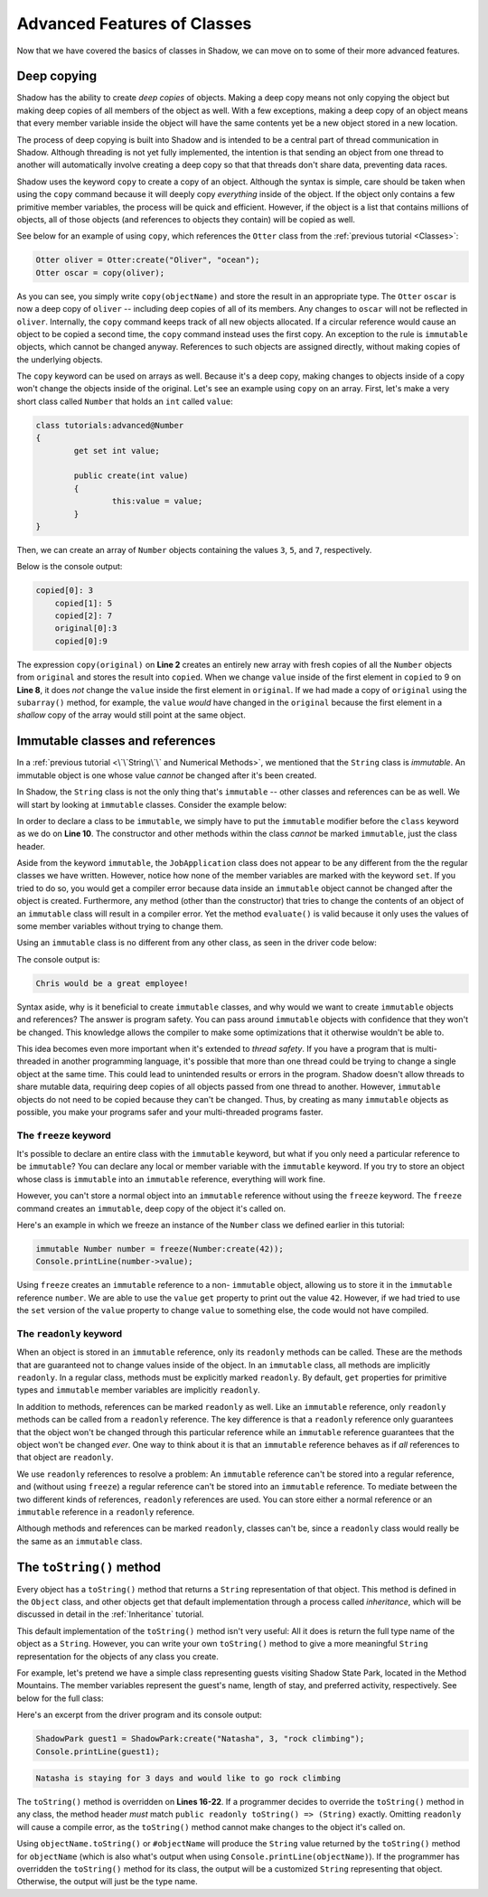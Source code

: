 ****************************
Advanced Features of Classes
****************************

Now that we have covered the basics of classes in Shadow, we can move on to some of their more advanced features. 

Deep copying
============

Shadow has the ability to create *deep copies* of objects. Making a deep copy means not only copying the object but making deep copies of all members of the object as well.  With a few exceptions, making a deep copy of an object means that every member variable inside the object will have the same contents yet be a new object stored in a new location.

The process of deep copying is built into Shadow and is intended to be a central part of thread communication in Shadow.  Although threading is not yet fully implemented, the intention is that sending an object from one thread to another will automatically involve creating a deep copy so that that threads don't share data, preventing data races.

Shadow uses the keyword ``copy`` to create a copy of an object.  Although the syntax is simple, care should be taken when using the ``copy`` command because it will deeply copy *everything* inside of the object.  If the object only contains a few primitive member variables, the process will be quick and efficient.  However, if the object is a list that contains millions of objects, all of those objects (and references to objects they contain) will be copied as well.

See below for an example of using ``copy``, which references the ``Otter`` class from the :ref:`previous tutorial <Classes>`: 

.. code-block:: shadow 

    Otter oliver = Otter:create("Oliver", "ocean"); 
    Otter oscar = copy(oliver); 

As you can see, you simply write ``copy(objectName)`` and store the result in an appropriate type. The ``Otter`` ``oscar`` is now a deep copy of ``oliver`` -- including deep copies of all of its members. Any changes to ``oscar`` will not be reflected in ``oliver``. Internally, the ``copy`` command keeps track of all new objects allocated. If a circular reference would cause an object to be copied a second time, the ``copy`` command instead uses the first copy. An exception to the rule is ``immutable`` objects, which cannot be changed anyway. References to such objects are assigned directly, without making copies of the underlying objects.

The ``copy`` keyword can be used on arrays as well.  Because it's a deep copy, making changes to objects inside of a copy won't change the objects inside of the original. Let's see an example using ``copy`` on an array.  First, let's make a very short class called ``Number`` that holds an ``int`` called ``value``:

.. code-block:: shadow 
	
	class tutorials:advanced@Number
	{
		get set int value;
		
		public create(int value)
		{
			this:value = value;
		}
	}

Then, we can create an array of ``Number`` objects containing the values ``3``, ``5``, and ``7``, respectively.
	
.. code-block:: shadow 
    :linenos:
	
	Number[] original = {Number:create(3), Number:create(5), Number:create(7)};
    Number[] copied = copy(original); 
    for(int i = 0; i < copied->size; i += 1)
    {
        Console.printLine("copied[" # i # "]: " # copied[i]->value);
    }
		
    copied[0]->value = 9; 
		
    Console.printLine("original[0] :" # original[0]->value); 
    Console.printLine("copied[0]: " # copied[0]->value); 

Below is the console output: 

.. code-block:: console

    copied[0]: 3
	copied[1]: 5
	copied[2]: 7
	original[0]:3
	copied[0]:9

The expression ``copy(original)``  on **Line 2** creates an entirely new array with fresh copies of all the ``Number`` objects from ``original`` and stores the result into ``copied``. When we change ``value`` inside of the first element in ``copied`` to 9 on **Line 8**, it does *not* change the ``value`` inside the first element in ``original``.  If we had made a copy of ``original`` using the ``subarray()`` method, for example, the ``value`` *would* have changed in the ``original`` because the first element in a *shallow* copy of the array would still point at the same object.


Immutable classes and references
================================

In a :ref:`previous tutorial <\`\`String\`\` and Numerical Methods>`, we mentioned that the ``String`` class is *immutable*. An immutable object is one whose value *cannot* be changed after it's been created.

In Shadow, the ``String`` class is not the only thing that's ``immutable`` -- other classes and references can be as well. We will start by looking at ``immutable`` classes. Consider the example below: 


.. code-block:: shadow 
    :linenos: 

    import shadow:io@Console;

    /* Imagine you own a restaurant and you are looking to hire a 
     * another server. You use this class to create application 
     * objects. Once an object is created, which represents one
     * application, its contents can never change. Thus, we declare 
     * the class to be immutable.
     */

    immutable class tutorials:advanced@JobApplication
    {
        get String name; 
        get int age; 
        get boolean experience; 
        get String skill; 

        public create(String name, int age, boolean experience, String skill) 
        {
            this:name = name;
            this:age = age; 
			this:experience = experience; 
			this:skill = skill; 
        }
	
        public evaluate() => () 
        {
            if (age <= 18 or experience == false) 
			{
				Console.printLine(name # " is not qualifed for the job."); 
			}
			else 
			{
				Console.printLine(name # " would be a great employee!"); 
			}	
        }
    }

In order to declare a class to be ``immutable``, we simply have to put the ``immutable`` modifier before the ``class`` keyword as we do on **Line 10**.  The constructor and other methods within the class *cannot* be marked ``immutable``, just the class header. 

Aside from the keyword ``immutable``, the ``JobApplication`` class does not appear to be any different from the the regular classes we have written. However, notice how none of the member variables are marked with the keyword ``set``. If you tried to do so, you would get a compiler error because data inside an ``immutable`` object cannot be changed after the object is created. Furthermore, any method (other than the constructor) that tries to change the contents of an object of an ``immutable`` class will result in a compiler error. Yet the method ``evaluate()`` is valid because it only uses the values of some member variables without trying to change them.

Using an ``immutable`` class is no different from any other class, as seen in the driver code below:

.. code-block:: shadow 
    :linenos: 

    import shadow:io@Console;

    class tutorials:advanced@ApplicationDriver
    {
        public main( String[] args ) => ()
		{
			JobApplication chris = JobApplication:create("Chris", 20, true, "positive attitude"); 
			chris.evaluate(); 	
		}
    }

The console output is: 

.. code-block:: console
    
    Chris would be a great employee! 

Syntax aside, why is it beneficial to create ``immutable`` classes, and why would we want to create ``immutable`` objects and references? The answer is program safety.  You can pass around ``immutable`` objects with confidence that they won't be changed.  This knowledge allows the compiler to make some optimizations that it otherwise wouldn't be able to. 

This idea becomes even more important when it's extended to *thread safety*. If  you have a program that is multi-threaded in another programming language, it's possible that more than one thread could be trying to change a single object at the same time. This could lead to unintended results or errors in the program.  Shadow doesn't allow threads to share mutable data, requiring deep copies of all objects passed from one thread to another.  However, ``immutable`` objects do not need to be copied because they can't be changed. Thus, by creating as many ``immutable`` objects as possible, you make your programs safer and your multi-threaded programs faster.


The ``freeze`` keyword
----------------------

It's possible to declare an entire class with the ``immutable`` keyword, but what if you only need a particular reference to be ``immutable``?  You can declare any local or member variable with the ``immutable`` keyword.  If you try to store an object whose class is ``immutable`` into an ``immutable`` reference, everything will work fine.

However, you can't store a normal object into an ``immutable`` reference without using the ``freeze`` keyword.  The ``freeze`` command creates an ``immutable``, deep copy of the object it's called on. 

Here's an example in which we freeze an instance of the ``Number`` class we defined earlier in this tutorial:

.. code-block:: shadow 
    
	immutable Number number = freeze(Number:create(42));
	Console.printLine(number->value);

Using ``freeze`` creates an ``immutable`` reference to a non- ``immutable`` object, allowing us to store it in the ``immutable`` reference ``number``.  We are able to use the ``value`` ``get`` property to print out the value ``42``.  However, if we had tried to use the ``set`` version of the ``value`` property to change ``value`` to something else, the code would not have compiled.

The ``readonly`` keyword
------------------------

When an object is stored in an ``immutable`` reference, only its ``readonly`` methods can be called.  These are the methods that are guaranteed not to change values inside of the object.  In an ``immutable`` class, all methods are implicitly ``readonly``.  In a regular class, methods must be explicitly marked ``readonly``.  By default, ``get`` properties for primitive types and ``immutable`` member variables are implicitly ``readonly``.

In addition to methods, references can be marked ``readonly`` as well.  Like an ``immutable`` reference, only ``readonly`` methods can be called from a ``readonly`` reference.  The key difference is that a ``readonly`` reference only guarantees that the object won't be changed through this particular reference while an ``immutable`` reference guarantees that the object won't be changed *ever*.  One way to think about it is that an ``immutable`` reference behaves as if *all* references to that object are ``readonly``.

We use ``readonly`` references to resolve a problem: An ``immutable`` reference can't be stored into a regular reference, and (without using ``freeze``) a regular reference can't be stored into an ``immutable`` reference.  To mediate between the two different kinds of references, ``readonly`` references are used. You can store either a normal reference or an ``immutable`` reference in a ``readonly`` reference.

Although methods and references can be marked ``readonly``, classes can't be, since a ``readonly`` class would really be the same as an ``immutable`` class.


The ``toString()`` method
=========================

Every object has a ``toString()`` method that returns a ``String`` representation of that object.  This method is defined in the ``Object`` class, and other objects get that default implementation through a process called *inheritance*, which will be discussed in detail in the :ref:`Inheritance` tutorial.

This default implementation of the ``toString()`` method isn't very useful:  All it does is return the full type name of the object as a ``String``.  However, you can write your own ``toString()`` method to give a more meaningful ``String`` representation for the objects of any class you create.

For example, let's pretend we have a simple class representing guests visiting Shadow State Park, located in the Method Mountains. The member variables represent the guest's name, length of stay, and preferred activity, respectively. See below for the full class: 

.. code-block:: shadow 
    :linenos:  
    
    import shadow:io@Console;

    class tutorials:advanced@Guest
    {
        get String name; 
		get set int days; 
		get set String activity; 
		
		public create(String name, int days, String activity) 
		{
			this:name = name; 
			this:days = days; 
			this:activity = activity; 
		}
		
		public readonly toString() => (String)
		{
			String part1 = name # " is staying for " # days # " days"; 
			String part2 = " and would like to go " # activity; 
			
			return part1 # part2; 			
		}	
    }


Here's an excerpt from the driver program and its console output: 

.. code-block:: shadow 

    ShadowPark guest1 = ShadowPark:create("Natasha", 3, "rock climbing"); 
    Console.printLine(guest1); 

.. code-block:: console

    Natasha is staying for 3 days and would like to go rock climbing

The ``toString()`` method is overridden on **Lines 16-22**. If a programmer decides to override the ``toString()`` method in any class, the method header *must* match ``public readonly toString() => (String)`` exactly. Omitting ``readonly`` will cause a compile error, as the ``toString()`` method cannot make changes to the object it's called on. 

Using ``objectName.toString()`` or ``#objectName`` will produce the ``String`` value returned by the ``toString()`` method for ``objectName`` (which is also what's output when using ``Console.printLine(objectName)``).  If the programmer has overridden the ``toString()`` method for its class, the output will be a customized ``String`` representing that object.  Otherwise, the output will just be the type name.